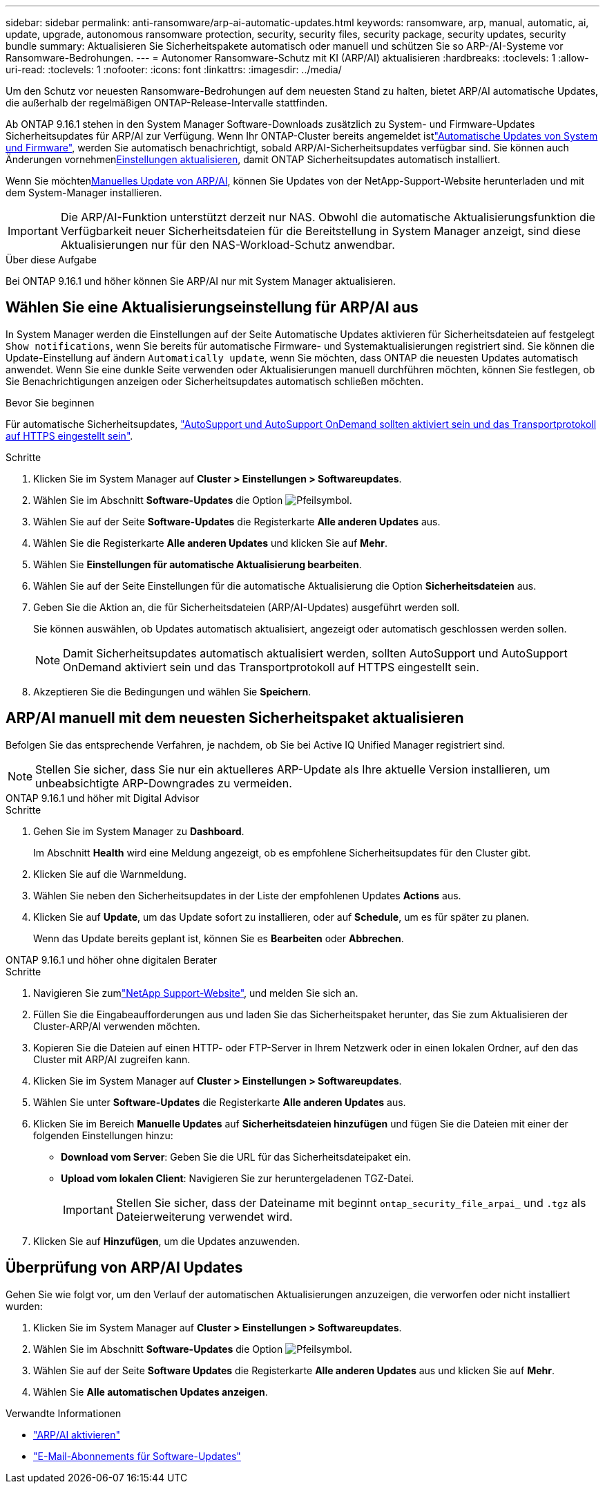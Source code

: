 ---
sidebar: sidebar 
permalink: anti-ransomware/arp-ai-automatic-updates.html 
keywords: ransomware, arp, manual, automatic, ai, update, upgrade, autonomous ransomware protection, security, security files, security package, security updates, security bundle 
summary: Aktualisieren Sie Sicherheitspakete automatisch oder manuell und schützen Sie so ARP-/AI-Systeme vor Ransomware-Bedrohungen. 
---
= Autonomer Ransomware-Schutz mit KI (ARP/AI) aktualisieren
:hardbreaks:
:toclevels: 1
:allow-uri-read: 
:toclevels: 1
:nofooter: 
:icons: font
:linkattrs: 
:imagesdir: ../media/


[role="lead"]
Um den Schutz vor neuesten Ransomware-Bedrohungen auf dem neuesten Stand zu halten, bietet ARP/AI automatische Updates, die außerhalb der regelmäßigen ONTAP-Release-Intervalle stattfinden.

Ab ONTAP 9.16.1 stehen in den System Manager Software-Downloads zusätzlich zu System- und Firmware-Updates Sicherheitsupdates für ARP/AI zur Verfügung. Wenn Ihr ONTAP-Cluster bereits angemeldet istlink:../update/enable-automatic-updates-task.html["Automatische Updates von System und Firmware"], werden Sie automatisch benachrichtigt, sobald ARP/AI-Sicherheitsupdates verfügbar sind. Sie können auch Änderungen vornehmen<<Wählen Sie eine Aktualisierungseinstellung für ARP/AI aus,Einstellungen aktualisieren>>, damit ONTAP Sicherheitsupdates automatisch installiert.

Wenn Sie möchten<<ARP/AI manuell mit dem neuesten Sicherheitspaket aktualisieren,Manuelles Update von ARP/AI>>, können Sie Updates von der NetApp-Support-Website herunterladen und mit dem System-Manager installieren.


IMPORTANT: Die ARP/AI-Funktion unterstützt derzeit nur NAS. Obwohl die automatische Aktualisierungsfunktion die Verfügbarkeit neuer Sicherheitsdateien für die Bereitstellung in System Manager anzeigt, sind diese Aktualisierungen nur für den NAS-Workload-Schutz anwendbar.

.Über diese Aufgabe
Bei ONTAP 9.16.1 und höher können Sie ARP/AI nur mit System Manager aktualisieren.



== Wählen Sie eine Aktualisierungseinstellung für ARP/AI aus

In System Manager werden die Einstellungen auf der Seite Automatische Updates aktivieren für Sicherheitsdateien auf festgelegt `Show notifications`, wenn Sie bereits für automatische Firmware- und Systemaktualisierungen registriert sind. Sie können die Update-Einstellung auf ändern `Automatically update`, wenn Sie möchten, dass ONTAP die neuesten Updates automatisch anwendet. Wenn Sie eine dunkle Seite verwenden oder Aktualisierungen manuell durchführen möchten, können Sie festlegen, ob Sie Benachrichtigungen anzeigen oder Sicherheitsupdates automatisch schließen möchten.

.Bevor Sie beginnen
Für automatische Sicherheitsupdates, link:../system-admin/setup-autosupport-task.html["AutoSupport und AutoSupport OnDemand sollten aktiviert sein und das Transportprotokoll auf HTTPS eingestellt sein"].

.Schritte
. Klicken Sie im System Manager auf *Cluster > Einstellungen > Softwareupdates*.
. Wählen Sie im Abschnitt *Software-Updates* die Option image:icon_arrow.gif["Pfeilsymbol"].
. Wählen Sie auf der Seite *Software-Updates* die Registerkarte *Alle anderen Updates* aus.
. Wählen Sie die Registerkarte *Alle anderen Updates* und klicken Sie auf *Mehr*.
. Wählen Sie *Einstellungen für automatische Aktualisierung bearbeiten*.
. Wählen Sie auf der Seite Einstellungen für die automatische Aktualisierung die Option *Sicherheitsdateien* aus.
. Geben Sie die Aktion an, die für Sicherheitsdateien (ARP/AI-Updates) ausgeführt werden soll.
+
Sie können auswählen, ob Updates automatisch aktualisiert, angezeigt oder automatisch geschlossen werden sollen.

+

NOTE: Damit Sicherheitsupdates automatisch aktualisiert werden, sollten AutoSupport und AutoSupport OnDemand aktiviert sein und das Transportprotokoll auf HTTPS eingestellt sein.

. Akzeptieren Sie die Bedingungen und wählen Sie *Speichern*.




== ARP/AI manuell mit dem neuesten Sicherheitspaket aktualisieren

Befolgen Sie das entsprechende Verfahren, je nachdem, ob Sie bei Active IQ Unified Manager registriert sind.


NOTE: Stellen Sie sicher, dass Sie nur ein aktuelleres ARP-Update als Ihre aktuelle Version installieren, um unbeabsichtigte ARP-Downgrades zu vermeiden.

[role="tabbed-block"]
====
.ONTAP 9.16.1 und höher mit Digital Advisor
--
.Schritte
. Gehen Sie im System Manager zu *Dashboard*.
+
Im Abschnitt *Health* wird eine Meldung angezeigt, ob es empfohlene Sicherheitsupdates für den Cluster gibt.

. Klicken Sie auf die Warnmeldung.
. Wählen Sie neben den Sicherheitsupdates in der Liste der empfohlenen Updates *Actions* aus.
. Klicken Sie auf *Update*, um das Update sofort zu installieren, oder auf *Schedule*, um es für später zu planen.
+
Wenn das Update bereits geplant ist, können Sie es *Bearbeiten* oder *Abbrechen*.



--
.ONTAP 9.16.1 und höher ohne digitalen Berater
--
.Schritte
. Navigieren Sie zumlink:https://mysupport.netapp.com/site/tools/tool-eula/arp-ai["NetApp Support-Website"^], und melden Sie sich an.
. Füllen Sie die Eingabeaufforderungen aus und laden Sie das Sicherheitspaket herunter, das Sie zum Aktualisieren der Cluster-ARP/AI verwenden möchten.
. Kopieren Sie die Dateien auf einen HTTP- oder FTP-Server in Ihrem Netzwerk oder in einen lokalen Ordner, auf den das Cluster mit ARP/AI zugreifen kann.
. Klicken Sie im System Manager auf *Cluster > Einstellungen > Softwareupdates*.
. Wählen Sie unter *Software-Updates* die Registerkarte *Alle anderen Updates* aus.
. Klicken Sie im Bereich *Manuelle Updates* auf *Sicherheitsdateien hinzufügen* und fügen Sie die Dateien mit einer der folgenden Einstellungen hinzu:
+
** *Download vom Server*: Geben Sie die URL für das Sicherheitsdateipaket ein.
** *Upload vom lokalen Client*: Navigieren Sie zur heruntergeladenen TGZ-Datei.
+

IMPORTANT: Stellen Sie sicher, dass der Dateiname mit beginnt `ontap_security_file_arpai_` und `.tgz` als Dateierweiterung verwendet wird.



. Klicken Sie auf *Hinzufügen*, um die Updates anzuwenden.


--
====


== Überprüfung von ARP/AI Updates

Gehen Sie wie folgt vor, um den Verlauf der automatischen Aktualisierungen anzuzeigen, die verworfen oder nicht installiert wurden:

. Klicken Sie im System Manager auf *Cluster > Einstellungen > Softwareupdates*.
. Wählen Sie im Abschnitt *Software-Updates* die Option image:icon_arrow.gif["Pfeilsymbol"].
. Wählen Sie auf der Seite *Software Updates* die Registerkarte *Alle anderen Updates* aus und klicken Sie auf *Mehr*.
. Wählen Sie *Alle automatischen Updates anzeigen*.


.Verwandte Informationen
* link:enable-arp-ai-with-au.html["ARP/AI aktivieren"]
* https://mysupport.netapp.com/site/user/email-subscription["E-Mail-Abonnements für Software-Updates"^]

